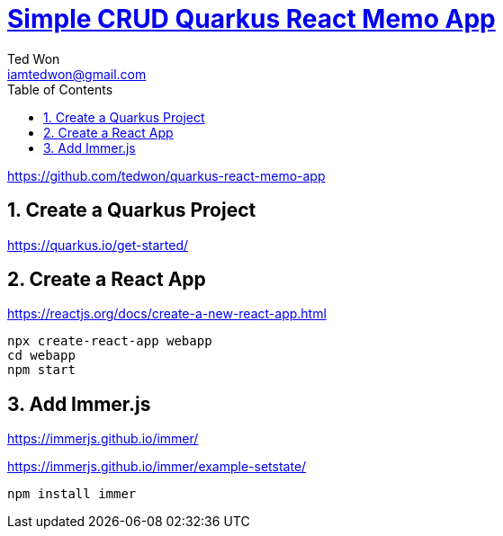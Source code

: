 :author:             Ted Won
:email:               iamtedwon@gmail.com
:toc:                   left
:toclevels:         5
:sectnums:
:sectnumlevels: 5
:icons:                font
:idprefix:
:idseparator:   -




= https://github.com/tedwon/react-memo-app[Simple CRUD Quarkus React Memo App]

https://github.com/tedwon/quarkus-react-memo-app

== Create a Quarkus Project

https://quarkus.io/get-started/


== Create a React App

https://reactjs.org/docs/create-a-new-react-app.html

[source,bash,options="nowrap"]
----
npx create-react-app webapp
cd webapp
npm start
----

== Add Immer.js

https://immerjs.github.io/immer/

https://immerjs.github.io/immer/example-setstate/

[source,bash,options="nowrap"]
----
npm install immer
----
